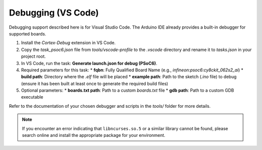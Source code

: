 Debugging (VS Code)
===================

Debugging support described here is for Visual Studio Code. The Arduino IDE already provides a built-in debugger for supported boards.

#. Install the `Cortex-Debug` extension in VS Code.
#. Copy the `task_psoc6.json` file from `tools/vscode-profile` to the `.vscode` directory and rename it to `tasks.json` in your project root.
#. In VS Code, run the task: **Generate launch.json for debug (PSoC6)**.
#. Required parameters for this task:
   * **fqbn**: Fully Qualified Board Name (e.g., `infineon:psoc6:cy8ckit_062s2_ai`)
   * **build path**: Directory where the `.elf` file will be placed
   * **example path**: Path to the sketch (`.ino` file) to debug (ensure it has been built at least once to generate the required build files)
#. Optional parameters:
   * **boards.txt path**: Path to a custom `boards.txt` file
   * **gdb path**: Path to a custom GDB executable

Refer to the documentation of your chosen debugger and scripts in the `tools/` folder for more details.

.. note::
   If you encounter an error indicating that ``libncurses.so.5`` or a similar library cannot be found, please search online and install the appropriate package for your environment.